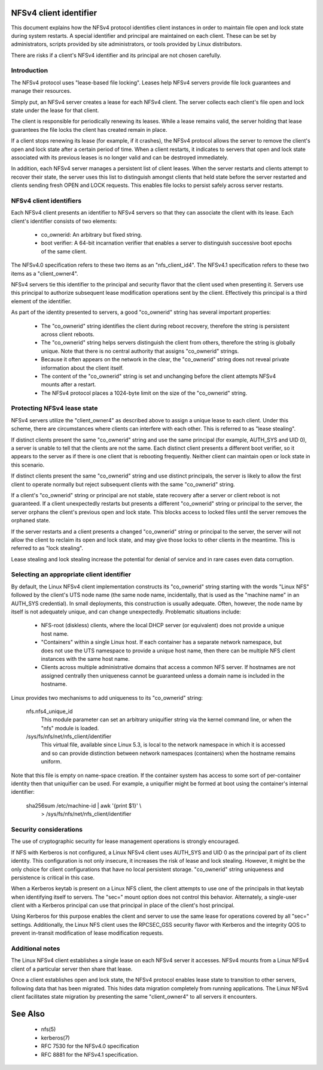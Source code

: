 .. SPDX-License-Identifier: GPL-2.0

=======================
NFSv4 client identifier
=======================

This document explains how the NFSv4 protocol identifies client
instances in order to maintain file open and lock state during
system restarts. A special identifier and principal are maintained
on each client. These can be set by administrators, scripts
provided by site administrators, or tools provided by Linux
distributors.

There are risks if a client's NFSv4 identifier and its principal
are not chosen carefully.


Introduction
------------

The NFSv4 protocol uses "lease-based file locking". Leases help
NFSv4 servers provide file lock guarantees and manage their
resources.

Simply put, an NFSv4 server creates a lease for each NFSv4 client.
The server collects each client's file open and lock state under
the lease for that client.

The client is responsible for periodically renewing its leases.
While a lease remains valid, the server holding that lease
guarantees the file locks the client has created remain in place.

If a client stops renewing its lease (for example, if it crashes),
the NFSv4 protocol allows the server to remove the client's open
and lock state after a certain period of time. When a client
restarts, it indicates to servers that open and lock state
associated with its previous leases is no longer valid and can be
destroyed immediately.

In addition, each NFSv4 server manages a persistent list of client
leases. When the server restarts and clients attempt to recover
their state, the server uses this list to distinguish amongst
clients that held state before the server restarted and clients
sending fresh OPEN and LOCK requests. This enables file locks to
persist safely across server restarts.

NFSv4 client identifiers
------------------------

Each NFSv4 client presents an identifier to NFSv4 servers so that
they can associate the client with its lease. Each client's
identifier consists of two elements:

  - co_ownerid: An arbitrary but fixed string.

  - boot verifier: A 64-bit incarnation verifier that enables a
    server to distinguish successive boot epochs of the same client.

The NFSv4.0 specification refers to these two items as an
"nfs_client_id4". The NFSv4.1 specification refers to these two
items as a "client_owner4".

NFSv4 servers tie this identifier to the principal and security
flavor that the client used when presenting it. Servers use this
principal to authorize subsequent lease modification operations
sent by the client. Effectively this principal is a third element of
the identifier.

As part of the identity presented to servers, a good
"co_ownerid" string has several important properties:

  - The "co_ownerid" string identifies the client during reboot
    recovery, therefore the string is persistent across client
    reboots.
  - The "co_ownerid" string helps servers distinguish the client
    from others, therefore the string is globally unique. Note
    that there is no central authority that assigns "co_ownerid"
    strings.
  - Because it often appears on the network in the clear, the
    "co_ownerid" string does not reveal private information about
    the client itself.
  - The content of the "co_ownerid" string is set and unchanging
    before the client attempts NFSv4 mounts after a restart.
  - The NFSv4 protocol places a 1024-byte limit on the size of the
    "co_ownerid" string.

Protecting NFSv4 lease state
----------------------------

NFSv4 servers utilize the "client_owner4" as described above to
assign a unique lease to each client. Under this scheme, there are
circumstances where clients can interfere with each other. This is
referred to as "lease stealing".

If distinct clients present the same "co_ownerid" string and use
the same principal (for example, AUTH_SYS and UID 0), a server is
unable to tell that the clients are not the same. Each distinct
client presents a different boot verifier, so it appears to the
server as if there is one client that is rebooting frequently.
Neither client can maintain open or lock state in this scenario.

If distinct clients present the same "co_ownerid" string and use
distinct principals, the server is likely to allow the first client
to operate normally but reject subsequent clients with the same
"co_ownerid" string.

If a client's "co_ownerid" string or principal are not stable,
state recovery after a server or client reboot is not guaranteed.
If a client unexpectedly restarts but presents a different
"co_ownerid" string or principal to the server, the server orphans
the client's previous open and lock state. This blocks access to
locked files until the server removes the orphaned state.

If the server restarts and a client presents a changed "co_ownerid"
string or principal to the server, the server will not allow the
client to reclaim its open and lock state, and may give those locks
to other clients in the meantime. This is referred to as "lock
stealing".

Lease stealing and lock stealing increase the potential for denial
of service and in rare cases even data corruption.

Selecting an appropriate client identifier
------------------------------------------

By default, the Linux NFSv4 client implementation constructs its
"co_ownerid" string starting with the words "Linux NFS" followed by
the client's UTS node name (the same node name, incidentally, that
is used as the "machine name" in an AUTH_SYS credential). In small
deployments, this construction is usually adequate. Often, however,
the node name by itself is not adequately unique, and can change
unexpectedly. Problematic situations include:

  - NFS-root (diskless) clients, where the local DHCP server (or
    equivalent) does not provide a unique host name.

  - "Containers" within a single Linux host.  If each container has
    a separate network namespace, but does not use the UTS namespace
    to provide a unique host name, then there can be multiple NFS
    client instances with the same host name.

  - Clients across multiple administrative domains that access a
    common NFS server. If hostnames are not assigned centrally
    then uniqueness cannot be guaranteed unless a domain name is
    included in the hostname.

Linux provides two mechanisms to add uniqueness to its "co_ownerid"
string:

    nfs.nfs4_unique_id
      This module parameter can set an arbitrary uniquifier string
      via the kernel command line, or when the "nfs" module is
      loaded.

    /sys/fs/nfs/net/nfs_client/identifier
      This virtual file, available since Linux 5.3, is local to the
      network namespace in which it is accessed and so can provide
      distinction between network namespaces (containers) when the
      hostname remains uniform.

Note that this file is empty on name-space creation. If the
container system has access to some sort of per-container identity
then that uniquifier can be used. For example, a uniquifier might
be formed at boot using the container's internal identifier:

    sha256sum /etc/machine-id | awk '{print $1}' \\
        > /sys/fs/nfs/net/nfs_client/identifier

Security considerations
-----------------------

The use of cryptographic security for lease management operations
is strongly encouraged.

If NFS with Kerberos is not configured, a Linux NFSv4 client uses
AUTH_SYS and UID 0 as the principal part of its client identity.
This configuration is not only insecure, it increases the risk of
lease and lock stealing. However, it might be the only choice for
client configurations that have no local persistent storage.
"co_ownerid" string uniqueness and persistence is critical in this
case.

When a Kerberos keytab is present on a Linux NFS client, the client
attempts to use one of the principals in that keytab when
identifying itself to servers. The "sec=" mount option does not
control this behavior. Alternately, a single-user client with a
Kerberos principal can use that principal in place of the client's
host principal.

Using Kerberos for this purpose enables the client and server to
use the same lease for operations covered by all "sec=" settings.
Additionally, the Linux NFS client uses the RPCSEC_GSS security
flavor with Kerberos and the integrity QOS to prevent in-transit
modification of lease modification requests.

Additional notes
----------------
The Linux NFSv4 client establishes a single lease on each NFSv4
server it accesses. NFSv4 mounts from a Linux NFSv4 client of a
particular server then share that lease.

Once a client establishes open and lock state, the NFSv4 protocol
enables lease state to transition to other servers, following data
that has been migrated. This hides data migration completely from
running applications. The Linux NFSv4 client facilitates state
migration by presenting the same "client_owner4" to all servers it
encounters.

========
See Also
========

  - nfs(5)
  - kerberos(7)
  - RFC 7530 for the NFSv4.0 specification
  - RFC 8881 for the NFSv4.1 specification.

